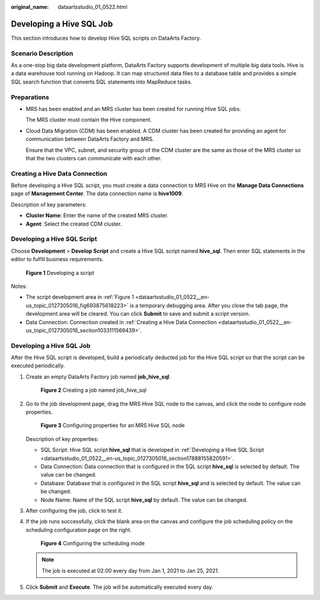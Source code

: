 :original_name: dataartsstudio_01_0522.html

.. _dataartsstudio_01_0522:

Developing a Hive SQL Job
=========================

This section introduces how to develop Hive SQL scripts on DataArts Factory.

**Scenario Description**
------------------------

As a one-stop big data development platform, DataArts Factory supports development of multiple big data tools. Hive is a data warehouse tool running on Hadoop. It can map structured data files to a database table and provides a simple SQL search function that converts SQL statements into MapReduce tasks.

Preparations
------------

-  MRS has been enabled and an MRS cluster has been created for running Hive SQL jobs.

   The MRS cluster must contain the Hive component.

-  Cloud Data Migration (CDM) has been enabled. A CDM cluster has been created for providing an agent for communication between DataArts Factory and MRS.

   Ensure that the VPC, subnet, and security group of the CDM cluster are the same as those of the MRS cluster so that the two clusters can communicate with each other.

.. _dataartsstudio_01_0522__en-us_topic_0127305016_section1033111569439:

Creating a Hive Data Connection
-------------------------------

Before developing a Hive SQL script, you must create a data connection to MRS Hive on the **Manage Data Connections** page of **Management Center**. The data connection name is **hive1009**.

Description of key parameters:

-  **Cluster Name**: Enter the name of the created MRS cluster.
-  **Agent**: Select the created CDM cluster.

.. _dataartsstudio_01_0522__en-us_topic_0127305016_section17888155820591:

Developing a Hive SQL Script
----------------------------

Choose **Development** > **Develop Script** and create a Hive SQL script named **hive_sql**. Then enter SQL statements in the editor to fulfill business requirements.

.. _dataartsstudio_01_0522__en-us_topic_0127305016_fig693875618223:

.. figure:: /_static/images/en-us_image_0000002270791636.png
   :alt: **Figure 1** Developing a script

   **Figure 1** Developing a script

Notes:

-  The script development area in :ref:`Figure 1 <dataartsstudio_01_0522__en-us_topic_0127305016_fig693875618223>` is a temporary debugging area. After you close the tab page, the development area will be cleared. You can click **Submit** to save and submit a script version.
-  Data Connection: Connection created in :ref:`Creating a Hive Data Connection <dataartsstudio_01_0522__en-us_topic_0127305016_section1033111569439>`.


Developing a Hive SQL Job
-------------------------

After the Hive SQL script is developed, build a periodically deducted job for the Hive SQL script so that the script can be executed periodically.

#. Create an empty DataArts Factory job named **job_hive_sql**.


   .. figure:: /_static/images/en-us_image_0000002305408377.png
      :alt: **Figure 2** Creating a job named job_hive_sql

      **Figure 2** Creating a job named job_hive_sql

#. Go to the job development page, drag the MRS Hive SQL node to the canvas, and click the node to configure node properties.


   .. figure:: /_static/images/en-us_image_0000002305441437.png
      :alt: **Figure 3** Configuring properties for an MRS Hive SQL node

      **Figure 3** Configuring properties for an MRS Hive SQL node

   Description of key properties:

   -  SQL Script: Hive SQL script **hive_sql** that is developed in :ref:`Developing a Hive SQL Script <dataartsstudio_01_0522__en-us_topic_0127305016_section17888155820591>`.
   -  Data Connection: Data connection that is configured in the SQL script **hive_sql** is selected by default. The value can be changed.
   -  Database: Database that is configured in the SQL script **hive_sql** and is selected by default. The value can be changed.
   -  Node Name: Name of the SQL script **hive_sql** by default. The value can be changed.

#. After configuring the job, click |image1| to test it.

#. If the job runs successfully, click the blank area on the canvas and configure the job scheduling policy on the scheduling configuration page on the right.


   .. figure:: /_static/images/en-us_image_0000002305408373.png
      :alt: **Figure 4** Configuring the scheduling mode

      **Figure 4** Configuring the scheduling mode

   .. note::

      The job is executed at 02:00 every day from Jan 1, 2021 to Jan 25, 2021.

#. Click **Submit** and **Execute**. The job will be automatically executed every day.

.. |image1| image:: /_static/images/en-us_image_0000002270848502.png
